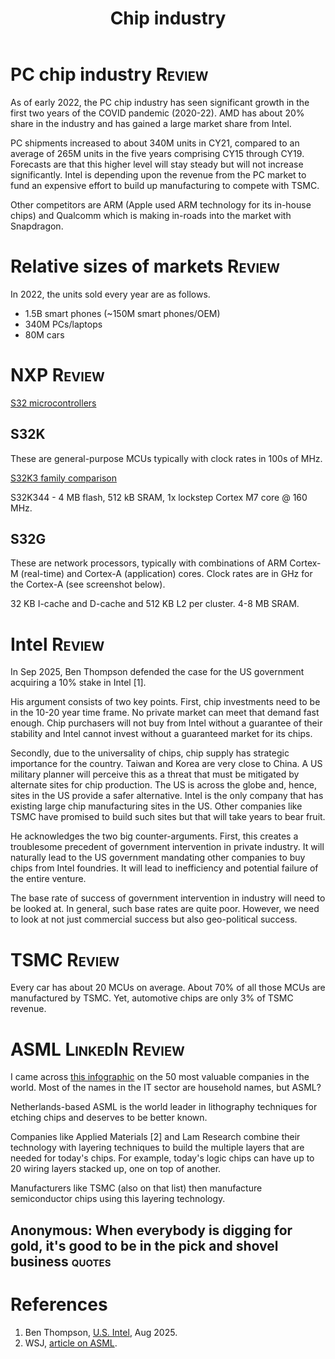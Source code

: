 #+TITLE: Chip industry
#+FILETAGS: :Technology:Semiconductors:
#+STARTUP: overview

* PC chip industry                                                   :Review:

As of early 2022, the PC chip industry has seen significant growth
in the first two years of the COVID pandemic (2020-22).  AMD has
about 20% share in the industry and has gained a large market share from
Intel.

PC shipments increased to about 340M units in CY21, compared
to an average of 265M units in the five years comprising CY15
through CY19. Forecasts are that this higher level will stay steady
but will not increase significantly. Intel is depending upon the
revenue from the PC market to fund an expensive effort to build up
manufacturing to compete with TSMC.

Other competitors are ARM (Apple used ARM technology for its
in-house chips) and Qualcomm which is making in-roads into the
market with Snapdragon.

* Relative sizes of markets                                          :Review:

In 2022, the units sold every year are as follows.
  - 1.5B smart phones (~150M smart phones/OEM)
  - 340M PCs/laptops
  - 80M cars

* NXP                                                                :Review:

[[https://www.nxp.com/products/processors-and-microcontrollers/s32-automotive-platform:S32][S32 microcontrollers]]

** S32K

These are general-purpose MCUs typically with clock rates in 100s of
MHz.

[[https://www.nxp.com/products/processors-and-microcontrollers/s32-automotive-platform/s32k-general-purpose-mcus/s32k3-microcontrollers-for-general-purpose:S32K3][S32K3 family comparison]]

S32K344 - 4 MB flash, 512 kB SRAM, 1x lockstep Cortex M7 core @ 160
MHz.

** S32G

These are network processors, typically with combinations of ARM
Cortex-M (real-time) and Cortex-A (application) cores. Clock rates
are in GHz for the Cortex-A (see screenshot below).

32 KB I-cache and D-cache and 512 KB L2 per cluster. 4-8 MB SRAM.

[[file:Screenshot 2023-01-29 114928.jpg]]

* Intel                                                              :Review:

In Sep 2025, Ben Thompson defended the case for the US government
acquiring a 10% stake in Intel [1].

His argument consists of two key points. First, chip investments need
to be in the 10-20 year time frame. No private market can meet that
demand fast enough. Chip purchasers will not buy from Intel without a
guarantee of their stability and Intel cannot invest without a
guaranteed market for its chips.

Secondly, due to the universality of chips, chip supply has strategic
importance for the country. Taiwan and Korea are very close to
China. A US military planner will perceive this as a threat that must
be mitigated by alternate sites for chip production. The US is across
the globe and, hence, sites in the US provide a safer
alternative. Intel is the only company that has existing large chip
manufacturing sites in the US. Other companies like TSMC have promised
to build such sites but that will take years to bear fruit.

He acknowledges the two big counter-arguments. First, this creates
a troublesome precedent of government intervention in private
industry. It will naturally lead to the US government mandating other
companies to buy chips from Intel foundries. It will lead to
inefficiency and potential failure of the entire venture.

The base rate of success of government intervention in industry will
need to be looked at. In general, such base rates are quite
poor. However, we need to look at not just commercial success but also
geo-political success.


* TSMC                                                               :Review:

Every car has about 20 MCUs on average. About 70% of all those MCUs
are manufactured by TSMC. Yet, automotive chips are only 3% of TSMC
revenue.

* ASML                                                      :LinkedIn:Review:

I came across [[https://www.visualcapitalist.com/the-50-most-valuable-companies-in-the-world-in-2023/?utm_source=Newsletter&utm_campaign=37abfa8c9a-TRT_27-Mar-2020_COPY_01&utm_medium=email&utm_term=0_a56b12f9f5-37abfa8c9a-9546361][this infographic]] on the 50 most valuable companies in
the world. Most of the names in the IT sector are household names,
but ASML?

Netherlands-based ASML is the world leader in lithography
techniques for etching chips and deserves to be better known.

Companies like Applied Materials [2] and Lam Research combine their
technology with layering techniques to build the multiple layers that
are needed for today's chips. For example, today's logic chips can
have up to 20 wiring layers stacked up, one on top of another.

Manufacturers like TSMC (also on that list) then manufacture
semiconductor chips using this layering technology.

** Anonymous: When everybody is digging for gold, it's good to be in the pick and shovel business :quotes:

* References

1. Ben Thompson, [[https://stratechery.com/2025/u-s-intel/][U.S. Intel]], Aug 2025.
2. WSJ, [[https://www.wsj.com/articles/applied-materials-chips-61bbed0e][article on ASML]].
